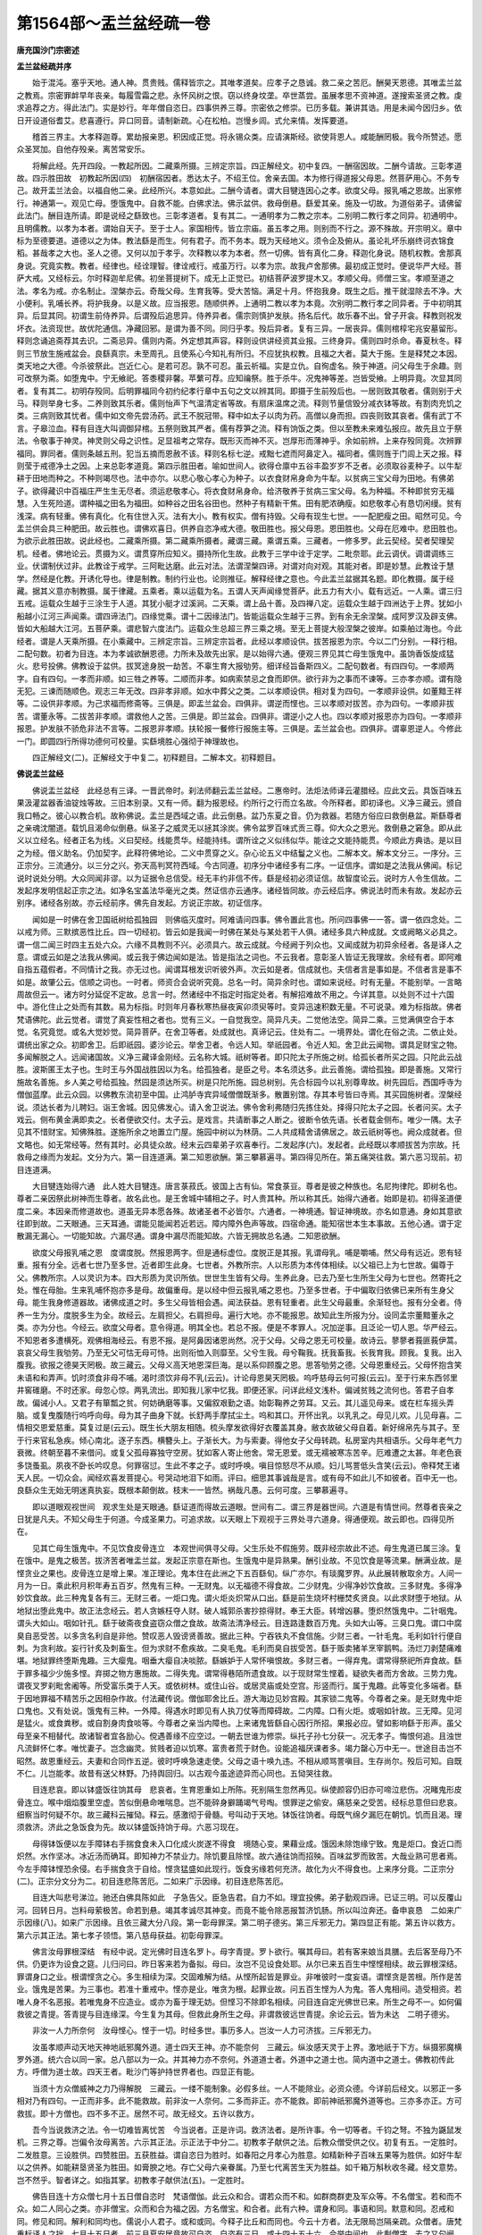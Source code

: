 第1564部～盂兰盆经疏一卷
============================

**唐充国沙门宗密述**

**盂兰盆经疏并序**


　　始于混沌。塞乎天地。通人神。贯贵贱。儒释皆宗之。其唯孝道矣。应孝子之恳诚。救二亲之苦厄。酬昊天恩德。其唯盂兰盆之教焉。宗密罪衅早年丧亲。每履雪霜之悲。永怀风树之恨。窃以终身坟垄。卒世蒸尝。虽展孝思不资神道。遂搜索圣贤之教。虔求追荐之方。得此法门。实是妙行。年年僧自恣日。四事供养三尊。宗密依之修崇。已历多载。兼讲其诰。用是未闻今因归乡。依日开设道俗耆艾。悲喜遵行。异口同音。请制新疏。心在松柏。岂慢乡闾。式允来情。发挥要道。

　　稽首三界主。大孝释迦尊。累劫报亲恩。积因成正觉。将永锡众类。应请演斯经。欲使背恩人。咸能酬罔极。我今所赞述。愿众圣冥加。自他存殁亲。离苦常安乐。

　　将解此经。先开四段。一教起所因。二藏乘所摄。三辨定宗旨。四正解经文。初中复四。一酬宿因故。二酬今请故。三彰孝道故。四示胜田故　初教起所因(四)　初酬宿因者。悉达太子。不绍王位。舍亲去国。本为修行得道报父母恩。然菩萨用心。不务专己。故开盂兰法会。以福自他二亲。此经所兴。本意如此。二酬今请者。谓大目犍连因心之孝。欲度父母。报乳哺之恩故。出家修行。神通第一。观见亡母。堕饿鬼中。自救不能。白佛求法。佛示盆供。救母倒悬。繇爱其亲。施及一切故。为道俗弟子。请佛留此法门。酬目连所请。即是说经之繇致也。三彰孝道者。复有其二。一通明孝为二教之宗本。二别明二教行孝之同异。初通明中。且明儒教。以孝为本者。谓始自天子。至于士人。家国相传。皆立宗庙。虽五孝之用。则别而不行之。源不殊故。开宗明义。章中标为至德要道。道德以之为体。教法繇是而生。何有君子。而不务本。既为天经地义。须令企及俯从。虽论礼坏乐崩终诃衣锦食稻。甚哉孝之大也。圣人之德。又何以加于孝乎。次释教以孝为本者。然一切佛。皆有真化二身。释迦化身说。随机权教。舍那真身说。究竟实教。教者。经律也。经诠理智。律诠戒行。戒虽万行。以孝为宗。故我卢舍那佛。最初成正觉时。便说华严大经。菩萨大戒。又经标云。尔时释迦牟尼佛。初坐菩提树下。成无上正觉已。初结菩萨波罗提木又。孝顺父母。师僧三宝。孝顺至道之法。孝名为戒。亦名制止。涅槃亦云。奇哉父母。生育我等。受大苦恼。满足十月。怀抱我身。既生之后。推干就湿除去不净。大小便利。乳哺长养。将护我身。以是义故。应当报恩。随顺供养。上通明二教以孝为本竟。次别明二教行孝之同异者。于中初明其异。后显其同。初谓生前侍养异。后谓殁后追思异。侍养异者。儒宗则慎护发肤。扬名后代。故乐春不出。曾子开衾。释教则祝发坏衣。法资现世。故优陀通信。净藏回邪。是谓为善不同。同归乎孝。殁后异者。复有三异。一居丧异。儒则棺椁宅兆安墓留形。释则念诵追斋荐其去识。二斋忌异。儒则内斋。外定想其声容。释则设供讲经资其业报。三终身异。儒则四时杀命。春夏秋冬。释则三节放生施戒盆会。良繇真宗。未至周孔。且使系心今知礼有所归。不应犹执权教。且福之大者。莫大于施。生是释梵之本因。类天地之大德。今杀彼祭此。岂近仁心。是若可忍。孰不可忍。虽云祈福。实是立仇。自徇虚名。殃于神道。问父母生于余趣。则可改祭为斋。如堕鬼中。宁无飨祀。答黍稷非馨。苹蘩可荐。应知禴祭。胜于杀牛。况鬼神等差。岂皆受飨。上明异竟。次显其同者。复有其二。初明存殁同。后明罪福同今初约纪孝行章中五句之文以辨其同。即摄于生前殁后也。一居则致其敬者。儒则别于犬马。释则举身七多。二养则致其乐者。儒则怡声下气温清定省等故。有扇床温席之流。释则节量信毁分减衣钵等故。有割肉充饥之类。三病则致其忧者。儒中如文帝先尝汤药。武王不脱冠带。释中如太子以肉为药。高僧以身而担。四丧则致其哀者。儒有武丁不言。子皋泣血。释有目连大叫调御舁棺。五祭则致其严者。儒有荐笋之流。释有饷饭之类。但以至教未来难弘报应。故先且立于祭法。令敬事于神灵。神灵则父母之识性。足显祖考之常存。既形灭而神不灭。岂厚形而薄神乎。余如前辨。上来存殁同竟。次辨罪福同。罪同者。儒则条越五刑。犯当五摘而恩赦不该。释则名标七逆。戒黜七遮而阿鼻定入。福同者。儒则旌于门闾上天之报。释则莹于戒德净土之因。上来总彰孝道竟。第四示胜田者。喻如世间人。欲得仓廪中五谷丰盈岁岁不乏者。必须取谷麦种子。以牛犁耕于田地而种之。不种则竭尽也。法中亦尔。以悲心敬心孝心为种子。以衣食财帛身命为牛犁。以贫病三宝父母为田地。有佛弟子。欲得藏识中百福庄严生生无尽者。须运悲敬孝心。将衣食财帛身命。给济敬养于贫病三宝父母。名为种福。不种即贫穷无福慧。入生死险道。谓种福之田名为福田。如种谷之田名谷田也。然种子有精新干焦。田有肥浓确瘦。如悲敬孝心有恳切闲缦。贫有浅深。病有轻重。佛有真化。化有住世入灭。法有大小。教有权实。僧有持毁。父母有现生七世。一一配肥瘦之田。昭然可见。今盂兰供会具三种肥田。故云胜也。谓佛欢喜日。供养自恣净戒大德。敬田胜也。报父母恩。恩田胜也。父母在厄难中。悲田胜也。为欲示此胜田故。说此经也。二藏乘所摄。第二藏乘所摄者。藏谓三藏。乘谓五乘。三藏者。一修多罗。此云契经。契者契理契机。经者。佛地论云。贯摄为义。谓贯穿所应知义。摄持所化生故。此教于三学中诠于定学。二毗奈耶。此云调伏。调谓调练三业。伏谓制伏过非。此教诠于戒学。三阿毗达磨。此云对法。法谓涅槃四谛。对谓对向对观。其能对者。即是妙慧。此教诠于慧学。然经是化教。开诱化导也。律是制教。制约行业也。论则推征。解释经律之意也。今此盂兰盆据其名题。即化教摄。属于经藏。据其义意亦制教摄。属于律藏。五乘者。乘以运载为名。五谓人天声闻缘觉菩萨。此五力有大小。载有远近。一人乘。谓三归五戒。运载众生越于三涂生于人道。其犹小艇才过溪涧。二天乘。谓上品十善。及四禅八定。运载众生越于四洲达于上界。犹如小船越小江河三声闻乘。谓四谛法门。四缘觉乘。谓十二因缘法门。皆能运载众生越于三界。到有余无余涅槃。成阿罗汉及辟支佛。皆如大船越大江河。五菩萨乘。谓悲智六度法门。运载众生总超三界三乘之境。至无上菩提大般涅槃之彼岸。如乘舶过海也。今此经者。谓是人天乘所摄。在小乘藏中。三辨定宗旨。三辨定宗旨者。此经以孝顺设供。拔苦报恩为宗。今以二门分别。一释行相。二配句数。初者为目连。本为孝诚欲酬恩德。力所未及故先出家。是以始得六通。便观三界见其亡母生饿鬼中。虽饷香饭旋成猛火。悲号投佛。佛教设于盆供。拔冥途身脱一劫苦。不辜生育大报劬劳。细详经旨备斯四义。二配句数者。有四四句。一孝顺两字。自有四句。一孝而非顺。如三牲之养等。二顺而非孝。如病索禁忌之食而即供。欲行非为之事而不谏等。三亦孝亦顺。谓有隐无犯。三谏而随顺色。观志三年无改。四非孝非顺。如水中葬父之类。二以孝顺设供。相对复为四句。一孝顺非设供。如董黯王祥等。二设供非孝顺。为己求福而修斋等。三俱是。即盂兰盆会。四俱非。谓逆而悭也。三以孝顺对拔苦。亦为四句。一孝顺非拔苦。谓董永等。二拔苦非孝顺。谓救他人之苦。三俱是。即兰盆会。四俱非。谓逆小之人也。四以孝顺对报恩亦为四句。一孝顺非报恩。护发肤不骄危非法不言等。二报恩非孝顺。扶轮报一餐修行报施主等。三俱是。盂兰盆会也。四俱非。谓辜恩逆人。今修此一门。即圆四行所得功德何可校量。实繇境胜心强彻于神理故也。

　　四正解经文(二)。正解经文于中复二。初释题目。二解本文。初释题目。

**佛说盂兰盆经**


　　佛说盂兰盆经　此经总有三译。一晋武帝时。刹法师翻云盂兰盆经。二惠帝时。法炬法师译云灌腊经。应此文云。具饭百味五果汲灌盆器香油锭烛等故。三旧本别录。又有一师。翻为报恩经。约所行之行而立名故。今所释者。即初译也。义净三藏云。颁自我口畅之。彼心以教合机。故称佛说。盂兰是西域之语。此云倒悬。盆乃东夏之音。仍为救器。若随方俗应曰救倒悬盆。斯繇尊者之亲魂沈闇道。载饥且渴命似倒悬。纵圣子之威灵无以拯其涂炭。佛令盆罗百味式贡三尊。仰大众之恩光。救倒悬之窘急。即从此义以立经名。经者正名为线。义曰契经。线能贯华。经能持纬。谓所诠之义似纬似华。能诠之文能持能贯。今顺此方典诰。是以目之为经。借义助名。仍加契字。此释符佛地论。二义中贯穿之义。杂心论五义中结鬘之义也。二解本文。解本文分三。一序分。三正宗分。三流通分。以三分之兴。弥天高判冥符西域。今古同遵。初序分中诸经多有二序。一证信序。谓如是之法我从佛闻。标记说时说处分明。大众同闻非谬。以为证据令总信受。经无丰约非信不传。繇是经初必须证信。故智度论云。说时方人令生信故。二发起序发明信起正宗之法。如净名宝盖法华毫光之类。然证信亦云通序。诸经皆同故。亦云经后序。佛说法时而未有故。发起亦云别序。诸经各别故。亦云经前序。佛先自发起。方说正宗故。初证信序。

　　闻如是一时佛在舍卫国祇树给孤独园　则佛临灭度时。阿难请问四事。佛令置此言也。所问四事佛一一答。谓一依四念处。二以戒为师。三默摈恶性比丘。四一切经初。皆云如是我闻一时佛在某处与某处若干人俱。诸经多具六种成就。文或阙略义必具之。谓一信二闻三时四主五处六众。六缘不具教则不兴。必须具六。故云成就。今经阙于列众也。又闻成就为初异余经者。各是译人之意。谓或云如是之法我从佛闻。或云我于佛边闻如是法。皆是指法之词也。不云我者。意彰圣人皆证无我理故。余经有者。即阿难自指五蕴假者。不同情计之我。亦无过也。闻谓耳根发识听彼外声。次云如是者。信成就也。夫信者言是事如是。不信者言是事不如是。故肇公云。信顺之词也。一时者。师资合会说听究竟。总名一时。简异余时也。谓如来说经。时有无量。不能别举。一言略周故但云一。诸方时分延促不定故。总言一时。然诸经中不指定时指定处者。有解招难故不用之。今详其意。以处则不过十六国中。游化住止之处而有其数。易为标指。时则年月春秋寒热昼夜寅卯须臾等时。变异迅速积数无量。不可说录。难为标指故。佛者梵语佛陀。此云觉者。谓觉了真妄性相之者也。觉有三义。一自觉我空。简异凡夫。二觉他法空。简异二乘。三觉满俱空合于本觉。名究竟觉。或名大觉妙觉。简异菩萨。在舍卫等者。处成就也。真谛记云。住处有二。一境界处。谓化在俗之流。二依止处。谓统出家之众。初即舍卫。后即祇园。婆沙论云。举舍卫者。令远人知。举祇园者。令近人知。舍卫此云闻物。谓具足财宝之物。多闻解脱之人。远闻诸国故。义净三藏译金刚经。云名称大城。祇树等者。即只陀太子所施之树。给孤长者所买之园。只陀此云战胜。波斯匿王太子也。生时王与外国战胜因以为名。给孤独者。是臣之号。本名须达多。此云善施。谓给孤独。即是善施。又常行施故名善施。乡人美之号给孤独。然园是须达所买。树是只陀所施。园总树别。先合标园今以礼别尊卑故。树先园后。西国呼寺为僧伽蓝摩。此云众园。以佛教东流初至中国。止鸿胪寺宾异域僧僧既渐多。散置别馆。存其本号皆曰寺焉。其买园施树者。涅槃经说。须达长者为儿聘妇。诣王舍城。因见佛发心。请入舍卫说法。佛令舍利弗随归先拣住处。择得只陀太子之园。长者问买。太子戏云。侧布黄金满即卖之。长者便欲交付。太子云。是戏言。共请断事之人断之。彼断令依先语。长者载金侧布。唯少一隅。太子见其不惜财宝。知佛殊胜。遂施所余之地置立门屋。施园中树以为林荫。二人共成精舍请佛居之。故云祇树等也。阙众成就者。但文略也。如无常经等。然有其时。必具徒众故。经末云四辈弟子欢喜奉行。二发起序(六)。发起者。此经既以孝顺拔苦为宗故。托救母之缘而为发起。文分为六。第一目连道满。第二知恩欲酬。第三攀慕遍寻。第四得见所在。第五痛哭往救。第六恶习现前。初目连道满。

　　大目犍连始得六通　此人姓大目犍连。唐言菉菽氏。彼国上古有仙。常食菉豆。尊者是彼之种族也。名尼拘律陀。即树名也。尊者二亲因祭此树神而生尊者。故名此也。是王舍城中辅相之子。时人贵其种。所以称其氏。始得六通者。始即是初。初得圣道便度二亲。本因亲而修道故也。道虽无异本愿各殊。故诸圣者不必皆尔。六通者。一神境通。智证神境故。亦名如意通。身如其意欲往即到故。二天眼通。三天耳通。谓能见能闻若近若远。障内障外色声等故。四宿命通。能知宿世本生本事故。五他心通。谓于定散漏无漏心。一切能知故。六漏尽通。谓身中漏尽而能知故。六皆无拥故总名通。二知恩欲酬。

　　欲度父母报乳哺之恩　度谓度脱。然报恩两字。但是通标虚位。度脱正是其报。乳谓母乳。哺是嚼哺。然父母有远近。恩有轻重。报有分全。远者七世乃至多世。近者即生此身。七世者。外教所宗。人以形质为本传体相续。以父祖已上为七世故。偏尊于父。佛教所宗。人以灵识为本。四大形质为灵识所依。世世生生皆有父母。生养此身。已去乃至七生所生父母为七世也。然寄托之处。惟在母胎。生来乳哺怀抱亦多是母。故偏重母。是以经中但云报乳哺之恩也。乃至多世者。于中偏取归依佛已来所有生身父母。能生我身修道器故。诸佛成道之时。多生父母皆相会遇。闻法获益。恩有轻重者。此生父母最重。余渐轻也。报有分全者。侍养一生为分。度脱多生为全。故经云。左肩担父。右肩担母。遍行大地。亦不能报恩。故知此生所报为分。设同孟宗董黯董永之类。亦为分也。今经云。欲度父母者。意令得道。明其全也。若总不报。便是不孝罪人。况加逆事。且泛论一切人恩。华严经云。不知恩者多遭横死。观佛相海经云。有恩不报。是阿鼻因诸恩尚然。况于父母。父母之恩无可校量。故诗云。蓼蓼者莪匪莪伊蒿。哀哀父母生我劬劳。乃至无父可怙无母可恃。出则衔恤入则靡至。父兮生我。母兮鞠我。抚我畜我。长我育我。顾我。复我。出入腹我。欲报之德昊天罔极。故三藏云。父母义高天地恩深巨海。是以系仰顾腹之恩。思答劬劳之德。父母恩重经云。父母怀抱含笑未语和和弄声。饥时须食非母不哺。渴时须饮非母不乳(云云)。计论母恩昊天罔极。呜呼慈母云何可报(云云)。至于行来东西邻里井窖碓磨。不时还家。母忽心惊。两乳流出。即知我儿家中忆我。即便还家。问详此经文浅朴。偏诫贫贱之流何也。答君子自孝故。偏诫小人。又君子有箪瓢之贫。何妨确磨等事。又偏叙艰勤之语。始彰鞠养之劳耳。又云。其儿遥见母来。或在栏车摇头弄脑。或复曳腹随行呜呼向母。母为其子曲身下就。长舒两手摩拭尘土。呜和其口。开怀出乳。以乳乳之。母见儿欢。儿见母喜。二情相交恩爱慈重。莫复过是(云云)。既生长大朋友相随。梳头摩发欲得好衣覆盖其身。敝衣故破父母自着。新好绵帛先与其子。至于行来官私急疾。倾心南北。逐子东西。横簪头上。子渐长大。为与索妻。得他女子父母转疏。私房室内共相语乐。父母年老气力衰微。终朝至暮不来借问。或复父孤母寡独守空房。犹如客人寄止他舍。常无恩爱。或无襦被寒冻苦辛。厄难遭之太甚。年老色衰多饶蚤虱。夙夜不卧长吟叹息。何罪宿愆。生此不孝之子。或时呼唤。嗔目惊怒尽不从顺。妇儿骂詈低头含笑(云云)。帝释梵王诸天人民。一切众会。闻经欢喜发菩提心。号哭动地泪下如雨。评曰。细思其事诚哉是言。或有母不如此儿不如彼者。百中无一也。良繇众生无始无明迷真执妄。既根本颠倒故。枝末一一皆然。祸哉凡愚。云何可度。三攀慕遍寻。

　　即以道眼观视世间　观求生处是天眼通。繇证道而得故云道眼。世间有二。谓三界是器世间。六道是有情世间。然尊者丧亲之日犹是凡夫。不知父母生于何道。今成圣果力。可追求故。以天眼上下观视于三界处寻六道身。得通便观。故云即也。四得见所在。

　　见其亡母生饿鬼中。不见饮食皮骨连立　本观世间俱寻父母。父生乐处不假施劳。既非经宗故此不述。母生鬼道已属三涂。复在饿中。是鬼之极苦。拔济苦者唯盂兰盆。发起正宗意在斯也。生饿鬼中是异熟果。酬引业故。不见饮食是等流果。酬满业故。是悭贪业之果也。皮骨连立是增上果。准正理论。鬼本住在此洲之下五百繇旬。纵广亦尔。有琰魔罗界。从此展转散取余方。人间一月为一日。乘此积月积年寿五百岁。然鬼有三种。一无财鬼。以无福德不得食故。二少财鬼。少得净妙饮食故。三多财鬼。多得净妙饮食故。此三种鬼复各有三。无财三者。一炬口鬼。谓火炬炎炽常从口出。繇是前生烧坏村栅焚炙贤良。以此求财堕于地狱。从地狱出堕此鬼中。故正法念经云。若人贪嫉枉夺人财。破人城郭杀害抄掠得财。奉王大臣。转增凶暴。堕炽然饿鬼中。二针咽鬼。谓头大如山。咽如针孔。繇于破斋夜食盗窃众僧之食故。故斋法清净经云。目连路逢数百万鬼。头如大山等。三臭口鬼。谓口中腐臭自恶受苦。以多贪名利自是非他。赞叹恶人毁谤贤善故。据此三种。宁吞铁丸不食信施。少财三者。一针毛鬼。毛利如针行便自刺。为贪利故。妄行针炙及刺畜生。但为求财不愈疾故。二臭毛鬼。毛利而臭自拔受苦。繇于贩卖猪羊烹宰鹅鸭。汤烂刀剥楚痛难堪。地狱罪终堕斯鬼趣。三大瘿鬼。咽垂大瘿自决啖脓。繇嫉妒于人常怀嗔恨故。多财三者。一得弃鬼。谓常得祭祀所弃食故。繇于罪多福少少施多悭。弃掷之物方惠施故。二得失鬼。谓常得巷陌所遗食故。以于现财常生悭着。疑欲失者而方舍故。三势力鬼。谓夜叉罗刹毗舍阇等。所受富乐类于人天。或依树林。或住山谷。或居灵庙或处空宫。形竖而行。属于鬼趣。此等变化多端者。繇于因地罪福不精苦乐之因相杂作故。付法藏传说。僧伽耶舍比丘。游大海边见妙宫殿。其家锁二鬼等。今尊者之亲。是无财鬼中炬口鬼也。又有处说。饿鬼有三种。一外障。得遇水时即见有人执刀仗等而障碍故。二内障。口有火炬。或咽如针故。三无障。见河是猛火。或食粪秽。或自割身肉食啖等。今尊者之亲当内障也。上来诸鬼皆繇自心因行所招。果报必应。譬如影响繇于形声。虽父母至亲不相替代。故诸智者宜各励心。傥遇善缘不应空过。一朝去世谁为修崇。纵托子孙七分获一。况无孝子。悔恨何追。且浊世凡流鲜怀仁孝。唯忧妻子。岂念幽灵。贫贱者迫以饥寒。富贵者荒于财色。设能追福厌课者多。竭力罄心万中无一。世途目击岂不昭然。故恩重经云。夫妻和合同作五逆。彼时呼唤急速走使。父母之语十唤九违。不相从顺骂詈嗔目。生存尚尔。殁后可知。自既不仁。儿岂能孝。故昔有送父林野。乃持舆回归。以古观今虽途迹异而心同也。五恸哭往救。

　　目连悲哀。即以钵盛饭往饷其母　悲哀者。生育恩重如上所陈。死别隔生忽然再见。纵使颜容仍旧亦可啼泣悲伤。况睹鬼形皮骨连立。喉中烟焰腹里空虚。苦似倒悬命唯喘息。岂不能碎身擗踊竭气号啕。恨罪逆之偷安。痛慈亲之受苦。经标总意但曰悲哀。细察当时何疑不尔。故三藏科云摧恸。释云。感激彻于骨髓。号叫动于天地。钵饭往饷者。母既气绵夕漏厄在朝饥。饥而且渴。理须救济。济此之急饭食为先。故以钵盛饭持饷于母。六恶习现在。

　　母得钵饭便以左手障钵右手揣食食未入口化成火炭遂不得食　境随心变。果藉业成。饿因未除饱缘宁致。鬼是炬口。食近口而炽然。水作坚冰。冰近汤而确耳。即知神力不禁业力。除饥要且除悭。故六通往饷而招殃。百味盆罗而致苦。大哉业熟可思者焉。今左手障钵悭恐余侵。右手揣食贪于自给。悭贪猛盛如此现行。饭食劣缘若何充济。故化为火不得食也。上来序分竟。二正宗分(二)。正宗分文分为二。初目连悲陈苦厄。二如来广示因缘。初目连悲陈苦厄。

　　目连大叫悲号涕泣。驰还白佛具陈如此　子急告父。臣急告君。自力不如。理宜投佛。弟子勤观四谛。已证三明。可以反覆山河。回转日月。岂料母萦极苦。命若到悬。竭其孝诚尽其神变。而竟不能令除恶报暂济饥肠。所以叫泣奔还。备申哀恳　二如来广示因缘(八)。如来广示因缘。且依三藏大分八段。第一彰母罪深。第二明子德劣。第三斥邪无力。第四显正有能。第五许以救方。第六示其正法。第七孝子领悟。第八慈母获益。初彰母罪深。

　　佛言汝母罪根深结　有经中说。定光佛时目连名罗卜。母字青提。罗卜欲行。嘱其母曰。若有客来娘当具膳。去后客至母乃不供。仍更诈为设食之筵。儿归问曰。昨日客来若为备拟。母曰。汝岂不见设食处耶。从尔已来五百生中悭悭相续。故云罪根深结。罪谓身口之业。根谓悭贪之心。多生相续为深。交固难解为结。从悭所起皆是罪业。非唯彼时一度妄语。谓悭贪是苦根。所作是苦业。饿鬼是苦果。为三事也。若准十重戒中。悭亦是业。唯贪为根。起罪业故。问五百生悭为人为鬼。答人鬼相间。造受相资。若唯人身不名恶报。若唯鬼身不应造业。或亦为畜于理无妨。但悭习不除即名相续。问目连自定光佛世已来。所生之母不一。如何偏救彼之青提。答青提与目连缘深。今生复为其母。但救此身所生之母。非谓救彼远世青提。余论云云。皆为未达　二明子德劣。

　　非汝一人力所奈何　汝母悭心。悭于一切。时经多世。事历多人。岂汝一人力可济拔。三斥邪无力。

　　汝虽孝顺声动天地天神地祇邪魔外道。道士四天王神。亦不能奈何　三藏云。纵汝感天灵于上界。激地祇于下方。纵摄邪魔横罗外道。统六合以同一家。总八部以为一众。并其神力亦不奈何。外道道士者。外道中之道士也。简内道中之道士。佛教初传此方。呼僧为道士故。四天王者。毗沙门等护持世界者也。四显正有能。

　　当须十方众僧威神之力乃得解脱　三藏云。一缕不能制象。必假多丝。一人不能除业。必资众德。今详前后经文。以邪正一多相对乃有四句。一正而非多。此不能救故。前非汝一人奈何。二多而非正。亦不能救。即前神祇邪魔外道等也。三亦多亦正。方可救拔。即十方僧也。四不多不正。居然不可。故无经文。五许以救方。

　　吾今当说救济之法。令一切难皆离忧苦　今当说者。正是许词。救济法者。是所许事。令一切等者。千钧之弩。不独为鼷鼠发机。三界之尊。岂偏令汝母离苦。六示其正法。示正法于中分二。初教孝子献供之法。后教众僧受供之仪。初复有五。一定胜时。二发胜意。三设胜供。四赞胜田。五获胜益。谓自恣日为胜时。如春阳之月孝心为胜意。如精新种子百味五果等为胜供。如好牛犁以之供养。如能耕垦贤圣为胜田。如膏腴之地。存亡父母六亲眷属。乃至七代离苦生天为胜益。如千箱万斛秋收冬藏。经文意势。岂不然乎。智者详之。如指其掌。初教孝子献供法(五)。一定胜时。

　　佛告目连十方众僧七月十五日僧自恣时　梵语僧伽。此云众和合。谓若众而不和。如群商群吏及军众等。不名僧宝。若和而不众。如二人同心之类。亦非僧宝。众而和合为福之因。方名僧宝。和合者。此有六种。谓身和同。事语和同。默意和同。忍戒和同。修见和同。解利和同均也。儒说小人君子。或和或同。今释子比丘和而同也。今云十方者。法无限局岂隔亲疏。众僧者。唐梵重标译人之拙。七月十五日者。前三月夏安居竟故可自恣。自恣有三日。或十四十五十六。今举中间也。此剩僧字。去之又句阙。亦是译人之失也。何不云共自恣时。自恣者。自己之过恣他所举。谓一夏安居九旬加行。不阶四果亦得四禅。佛设教门本意如此。正像末法僧等皆然。虽后五百岁。亦有持戒修福者故。然将超苦海谨护浮囊。犹恐当局者迷。必藉旁观得失。纵不断惑证果。还希罪灭福生故。褊袒于众中白大德长老。或见我过。或闻我罪。或疑我犯。恣任所举。哀愍语我。我当忏悔。如此则身心清净。犹如琉璃。禅定解脱或有之矣。供养此者力用可知。岂不拔济先亡资熏现在。故三藏云。比丘受岁之日。大众自恣之时。僧多获道于四果。故能济厄于七代。二发胜意。

　　当为七世父母及现在父母厄难中者　当为者。能救之心。七世下所救之境。约境明心故云胜也。七世者。所生父母。不同儒教取上代祖宗。厄难中者。通于存殁。殁则地狱鬼畜。存则病痛枷禁。皆名厄难。七世父母虽似转疏。皆是生我修道之器。既蒙鞠育岂负深恩。故三藏云。天地覆载。既无惮于劬劳。幽显沉沦。理合答于罔极。三设胜供。

　　具饭百味五果汲灌盆器香油锭烛床敷卧具。尽世甘美以着盆中供养十方大德众僧　具饭百味者。总标也。如人盛馔盘筵邀命宾客唯云吃饭。故饭为总统于百味。百者大数非定一百。五果者。一核果。如枣杏桃李等。二肤果。如瓜梨柰椹等。三壳果。如胡桃石榴等。四糩果。如苏荏等。五角果。如菱豆等。上皆舌所尝也。汲灌盆器者。沐浴等所用。并下床敷卧具。皆身所觉也。香者鼻所嗅也。油锭烛者昭燎等。用眼所见也。亦可香油涂身。亦属身摄。西域如此。尽世甘美者。亦属舌也。上来于五欲境中唯阙声也。尽世之言。详其意趣。有二种尽。谓富贵则尽世所有。有即须求。贫贱则尽力所及。及则须觅。即知不定少多之物。但在竭尽其心。亦类彼享于克诚馨于明德也。着盆中者。译经讹错。如何床等可置盆中。应云着盂兰盆供会之中也。供养二句者。正明行也。据经本意。但以可受用物。供养大德之僧。不必雕镂金玉剪割缯彩高耸栏架等也。故三藏云。汝须物华四事盆美八珍。历十方而运想。澄一心而供养。四赞胜田。

　　当此之日一切圣众。或在山间禅定。或得四道果。或在树下经行。或六通自在。教化声闻缘觉。或十地菩萨大人权现比丘在大众中。皆同一心受钵和罗饭。具清净戒圣众之道。其德汪洋　初二句约人赞时而总标。末二句以威仪赞人而总结。中间人法有其五对。但文不次。谓处有山间树下对。证有四果六通对。行有自利利他对。学者戒定对。人有大小对。亦名权实对。又总束之不出人法。谓三学三乘对也。从初至四果禅定也。次从或在下至自在教化智慧也。皆同下三句净戒也。三乘即声闻缘觉十地大人也。皆同一心是意和合。谓受供时皆同运惭愧殷重心慈悲报恩救济心。人虽位有凡圣德有优劣。而所运心一而无异。故云同也。受钵和罗饭者。钵中饭也。梵云钵多罗。此云应量器。和字讹也。今时但云钵者略也。经题云盆。即是钵也。译时随俗。题之云盆。盆之与钵皆是器故。故三藏释题翻为救器。此一句经正明自恣大德受盂兰盆供也。五获胜益。

　　其有供养此等自恣僧者。现世父母六亲眷属。得出三涂之苦。应时解脱衣食自然。若父母现在者。福乐百年。若七世父母生天。自在化生入天华光　此一唱经有两节意。初一半者。蒙悲愿之力而离苦。后一半者。蒙慈愿之力而得乐。乐中有存亡之异。初云此等自恣僧者。指前五对所说也。现世父母者。生此身父母也。非谓未亡名为现世。故指得益云出三涂。其现在未亡之父母下。自有文云福乐百年是也。不应重举三藏错会。故作异释甚非文意。六亲者。父母兄弟夫妻。眷属者。一切姻戚通于表里。出三涂解脱者。总名离苦也。衣食自然者。且翻三涂生于人天。故属拔苦之文。亦可得乐属于后也。若父母下明存亡得乐。文相可知。天华光者。天上妙华光明也。略指快乐之相矣。二教众僧受供养仪。

　　时佛敕十方众僧。皆先为施主家咒愿。愿七世父母。行禅定意然后受食。初受食时先安在佛前塔寺中佛前。众僧咒愿竟便自受食　此中前半净三业。后半具三宝。前中咒愿口业。禅定意业。受食身业。后中塔前是佛。咒愿是法。受食是僧。从他受而后食。法律如此。即受字亦属法也。塔者边国讹语。正云窣堵波。此云高显处。此中意通殿塔。塔安舍利。殿安佛像。七孝子领悟。

　　时目连比丘及大菩萨众。皆大欢喜。目连悲啼泣声释然除灭　净业既成必知离苦。观因验果声响不差。故喜而止啼也。如处世刑狱嘱大力人。财赌既行其心已喜。八慈母获益。

　　时目连母。即于是日得脱一劫饿鬼之苦　目连闻经且是受教施设盆供。合在余时。今说经次。便云脱饿鬼者。译经阙略也。应于正宗终处叙结集家文云。尔时目连闻是。是法已至七月十五。施设盆供。供自恣僧已。其母即于是日得脱一劫饿鬼之苦。则文义俱显矣。故三藏云。孝子既献供于此晨。慈母乃除殃于是日。大哉圣力速疾如斯。其饿鬼受苦年劫时分待检叙之。三流通分。流通分有三。一申请。二赞请。三答请。一申请。

　　目连复白佛言。弟子所生母。得蒙三宝功德之力众僧威神之力故。若未来世一切佛弟子。亦应奉盂兰盆救度现在父母乃至七世父母。可为尔不　说此语时。亦是设供之后。非一席之事。至毕钵罗窟。方始总集为经也。目连爱其亲而及他人。如颍考叔谏庄公也。二赞请。

　　佛言。大善快问。我正欲说。汝今复问　初句标赞大善快问者。深契圣心。后二句释所以。以正欲说即遇问词。机感相投潜通密应。故言快问。佛本意者。欲说孝道最大故。拔苦事重故。盂兰法胜故。世尊睹众胜缘机熟可教化故。三答请(五)。一教起行。

　　善男子。若比丘比丘尼。国王太子大臣宰相三公百官万民庶人行慈孝者。皆应先为所生现在父母过去七世父母。于七月十五日佛欢喜日僧自恣日。以百味饭食安盂兰盆中。施十方自恣僧　虽贵贱品隔僧浴道殊。自非化生湿生。无不有父有母。慈乌鹦鹉尚解思恩。岂况人伦而不济拔。孝之利害已具玄谈。既识是非须依正道。故云应先为所生等也。据制令必为。不为即是违制。故亦当于制教。是以前判亦属律藏。然佛无悲喜。今于此日示现欢喜者。应机缘也。以佛本出世只为劝人修行。见人造恶则悲。见人修善则喜。今比丘九旬加行日满倍更恳诚。三千界中皆同如此称佛本意。宁不欣欢。此日设供其福甚矣。二教发愿。

　　愿使现在父母寿命百年无病。无一切苦恼之患。乃至七世父母离饿鬼苦。生人天中福乐无极　所修必假行门。所获必繇心愿。愿者心之乐欲。欲得存殁咸安。存者保寿于人间。常无病恼。殁者迁神于天上。永绝冥涂。行愿相资。无所不利。三教常作。

　　是佛弟子修孝顺者。应念念中常忆父母。乃至七世父母。年年七月十五日。常以孝慈忆所生父母。为作盂兰盆施佛及僧。以报父母长养慈爱之恩　是佛弟子修孝顺者。反明非佛弟子及不孝顺。孝即任不设盆供也。念念常忆者无终始也。长养是事。慈爱是心。故前起行及发心愿以报之也。余文可解。三藏云。父母结爱。既念念不去心。孝子报恩。须年年不绝供。四劝受持。

　　若一切佛弟子。应当奉持是法　智度论云。信力故受。念力故持。今云奉者。即受之义。应当者。勖此二力。五喜而奉命。

　　时目连比丘四辈弟子。欢喜奉行　四辈者。僧尼士女。或云。人天龙鬼。疑故两存。然凡厥生灵皆依恃怙。故父母恩均于天地。此虽至孝不得其门。今受神方信知灵验。必能除七世之厄难。报二亲之劬劳。自知心有所之。是以欢喜承命。

　　盂兰经疏。唐圭峰禅师。会孝道要言以注经。广明释门真孝。令学者得报亲之方。不落异解傍岐。入佛最上乘也。故历代高僧。于自恣日诱诸缁素。设盂兰会作度亲筏。实遵此经疏耳。庆与徐序东孝廉结弘法会集。诸宰官居士续梓方册。三百卷目中。适此疏未镌。李太仆捐资镂板。余检阅南北藏。文句不同。今依云栖大师定本刻之。大师分科节目别出手眼。但南北较讹多不能书。谨跋数语。令观者不独识文句异同。或因指见月。得佛大孝报恩之旨。是所愿矣　贵州赤水雪山沙门继庆跋。

**疏主传略(案孝衡钞传灯录二本节要)**


　　终南山圭峰宗密禅师。果州西充县人也。姓何氏。唐建中元年生。髫龀通儒书。冠岁探释典。元和二年将赴贡举。偶造遂州道圆和尚法席。欣然契会。遂求披削。当年进具。传契心印。又遍访名能。广乎知见。著述圆觉华严涅槃金刚起信唯识盂兰盆法界观行愿经等疏钞。并集诸宗禅言。为禅源诠。及酬答书偈议论等。总百余卷。并传于世。文宗太和中。诏入内赐紫。累问法要。朝士倾慕。寻请归山。至会昌元年正月六日。于兴福塔院坐灭。四众哀泣喧野。奉全身于圭峰。茶毗得舍利数十粒。明白润大。藏之石室。世寿六十二。僧腊三十四。宣宗追谥定慧禅师。塔曰青莲。尝有偈云。作有义事。是惺悟心。作无义事。是狂乱心。狂乱随情念。临终被业牵。惺悟不繇情。临终能转业。

